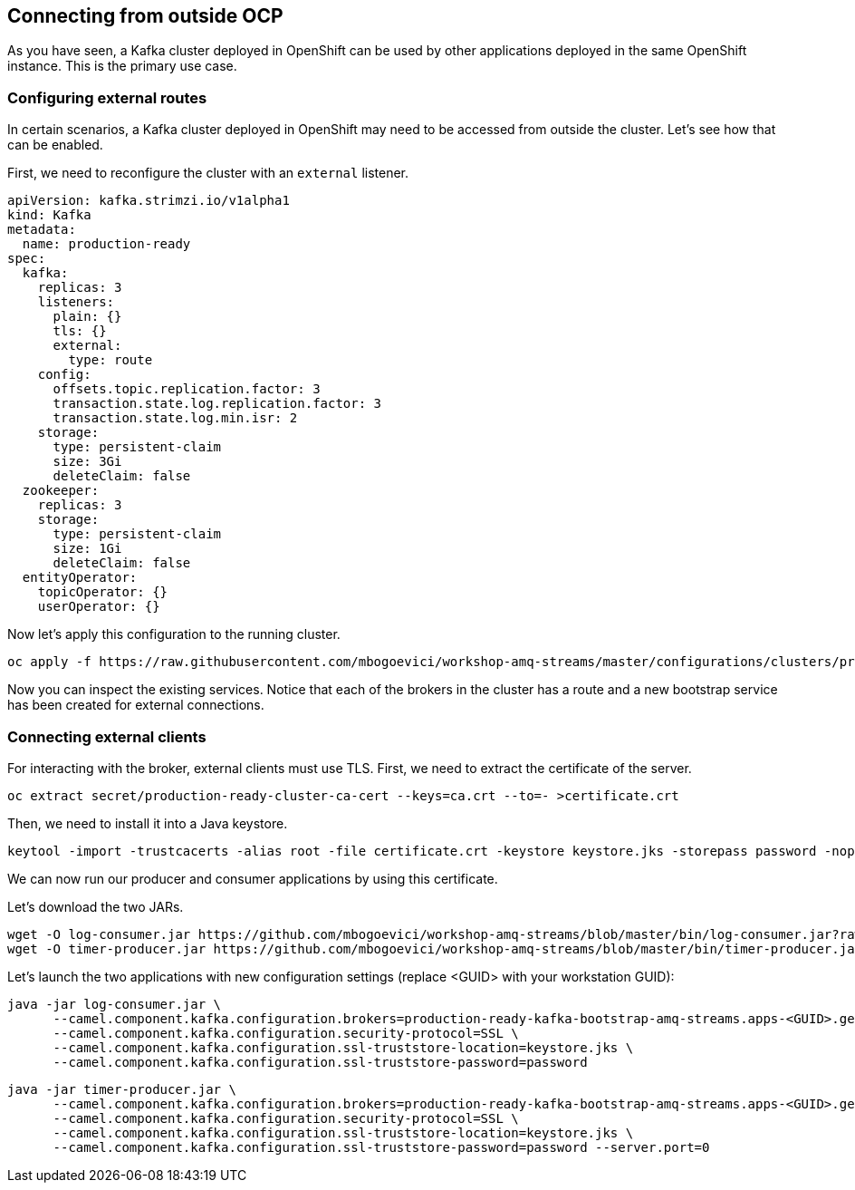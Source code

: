 == Connecting from outside OCP

As you have seen, a Kafka cluster deployed in OpenShift can be used by other applications deployed in the same OpenShift instance.
This is the primary use case.

=== Configuring external routes

In certain scenarios, a Kafka cluster deployed in OpenShift may need to be accessed from outside the cluster.
Let's see how that can be enabled.

First, we need to reconfigure the cluster with an `external` listener.

----
apiVersion: kafka.strimzi.io/v1alpha1
kind: Kafka
metadata:
  name: production-ready
spec:
  kafka:
    replicas: 3
    listeners:
      plain: {}
      tls: {}
      external:
        type: route
    config:
      offsets.topic.replication.factor: 3
      transaction.state.log.replication.factor: 3
      transaction.state.log.min.isr: 2
    storage:
      type: persistent-claim
      size: 3Gi
      deleteClaim: false
  zookeeper:
    replicas: 3
    storage:
      type: persistent-claim
      size: 1Gi
      deleteClaim: false
  entityOperator:
    topicOperator: {}
    userOperator: {}
----

Now let's apply this configuration to the running cluster.

----
oc apply -f https://raw.githubusercontent.com/mbogoevici/workshop-amq-streams/master/configurations/clusters/production-ready-external-routes.yaml
----

Now you can inspect the existing services.
Notice that each of the brokers in the cluster has a route and a new bootstrap service has been created for external connections.

=== Connecting external clients

For interacting with the broker, external clients must use TLS.
First, we need to extract the certificate of the server.
----
oc extract secret/production-ready-cluster-ca-cert --keys=ca.crt --to=- >certificate.crt
----

Then, we need to install it into a Java keystore.

----
keytool -import -trustcacerts -alias root -file certificate.crt -keystore keystore.jks -storepass password -noprompt
----

We can now run our producer and consumer applications by using this certificate.

Let's download the two JARs.

----
wget -O log-consumer.jar https://github.com/mbogoevici/workshop-amq-streams/blob/master/bin/log-consumer.jar?raw=true
wget -O timer-producer.jar https://github.com/mbogoevici/workshop-amq-streams/blob/master/bin/timer-producer.jar?raw=true
----

Let's launch the two applications with new configuration settings (replace <GUID> with your workstation GUID):

----
java -jar log-consumer.jar \
      --camel.component.kafka.configuration.brokers=production-ready-kafka-bootstrap-amq-streams.apps-<GUID>.generic.opentlc.com:443 \
      --camel.component.kafka.configuration.security-protocol=SSL \
      --camel.component.kafka.configuration.ssl-truststore-location=keystore.jks \
      --camel.component.kafka.configuration.ssl-truststore-password=password
----

----
java -jar timer-producer.jar \
      --camel.component.kafka.configuration.brokers=production-ready-kafka-bootstrap-amq-streams.apps-<GUID>.generic.opentlc.com:443 \
      --camel.component.kafka.configuration.security-protocol=SSL \
      --camel.component.kafka.configuration.ssl-truststore-location=keystore.jks \
      --camel.component.kafka.configuration.ssl-truststore-password=password --server.port=0
----
